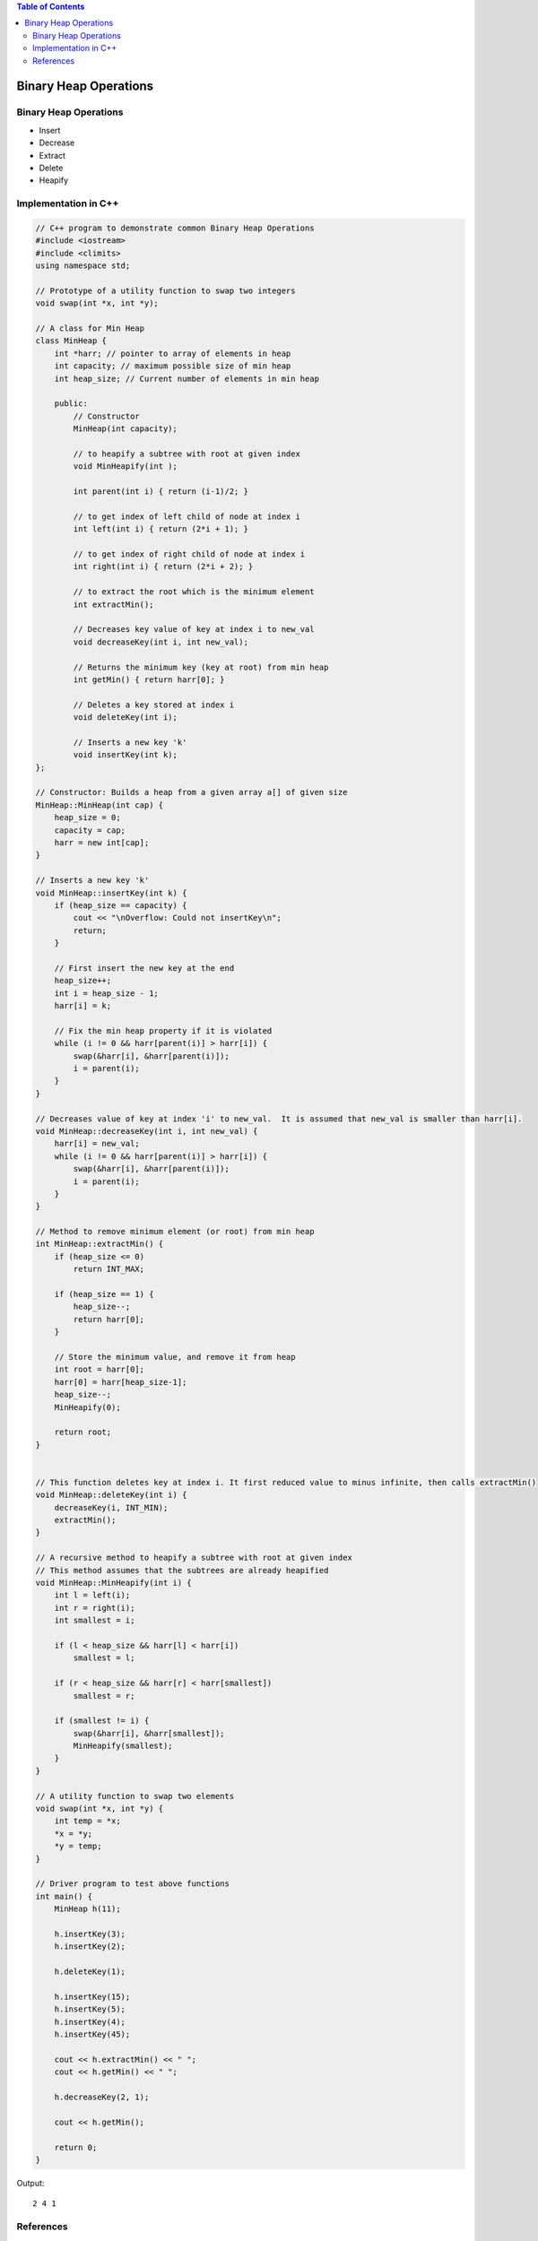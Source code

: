 
.. contents:: Table of Contents

Binary Heap Operations
========================

Binary Heap Operations
------------------------

-   Insert
-   Decrease
-   Extract
-   Delete
-   Heapify

Implementation in C++
--------------------------

.. code:: cpp

    // C++ program to demonstrate common Binary Heap Operations
    #include <iostream>
    #include <climits>
    using namespace std;
    
    // Prototype of a utility function to swap two integers
    void swap(int *x, int *y);
    
    // A class for Min Heap
    class MinHeap {
        int *harr; // pointer to array of elements in heap
        int capacity; // maximum possible size of min heap
        int heap_size; // Current number of elements in min heap
        
        public:
            // Constructor
            MinHeap(int capacity);
            
            // to heapify a subtree with root at given index
            void MinHeapify(int );
            
            int parent(int i) { return (i-1)/2; }
            
            // to get index of left child of node at index i
            int left(int i) { return (2*i + 1); }
            
            // to get index of right child of node at index i
            int right(int i) { return (2*i + 2); }
            
            // to extract the root which is the minimum element
            int extractMin();
            
            // Decreases key value of key at index i to new_val
            void decreaseKey(int i, int new_val);
            
            // Returns the minimum key (key at root) from min heap
            int getMin() { return harr[0]; }
            
            // Deletes a key stored at index i
            void deleteKey(int i);
            
            // Inserts a new key 'k'
            void insertKey(int k);
    };
    
    // Constructor: Builds a heap from a given array a[] of given size
    MinHeap::MinHeap(int cap) {
        heap_size = 0;
        capacity = cap;
        harr = new int[cap];
    }
    
    // Inserts a new key 'k'
    void MinHeap::insertKey(int k) {
        if (heap_size == capacity) {
            cout << "\nOverflow: Could not insertKey\n";
            return;
        }
        
        // First insert the new key at the end
        heap_size++;
        int i = heap_size - 1;
        harr[i] = k;
        
        // Fix the min heap property if it is violated
        while (i != 0 && harr[parent(i)] > harr[i]) {
            swap(&harr[i], &harr[parent(i)]);
            i = parent(i);
        }
    }
    
    // Decreases value of key at index 'i' to new_val.  It is assumed that new_val is smaller than harr[i].
    void MinHeap::decreaseKey(int i, int new_val) {
        harr[i] = new_val;
        while (i != 0 && harr[parent(i)] > harr[i]) {
            swap(&harr[i], &harr[parent(i)]);
            i = parent(i);
        }
    }
    
    // Method to remove minimum element (or root) from min heap
    int MinHeap::extractMin() {
        if (heap_size <= 0)
            return INT_MAX;
            
        if (heap_size == 1) {
            heap_size--;
            return harr[0];
        }
        
        // Store the minimum value, and remove it from heap
        int root = harr[0];
        harr[0] = harr[heap_size-1];
        heap_size--;
        MinHeapify(0);
        
        return root;
    }
    
    
    // This function deletes key at index i. It first reduced value to minus infinite, then calls extractMin()
    void MinHeap::deleteKey(int i) {
        decreaseKey(i, INT_MIN);
        extractMin();
    }
    
    // A recursive method to heapify a subtree with root at given index
    // This method assumes that the subtrees are already heapified
    void MinHeap::MinHeapify(int i) {
        int l = left(i);
        int r = right(i);
        int smallest = i;
        
        if (l < heap_size && harr[l] < harr[i])
            smallest = l;
            
        if (r < heap_size && harr[r] < harr[smallest])
            smallest = r;
            
        if (smallest != i) {
            swap(&harr[i], &harr[smallest]);
            MinHeapify(smallest);
        }
    }
    
    // A utility function to swap two elements
    void swap(int *x, int *y) {
        int temp = *x;
        *x = *y;
        *y = temp;
    }
    
    // Driver program to test above functions
    int main() {
        MinHeap h(11);
        
        h.insertKey(3);
        h.insertKey(2);
        
        h.deleteKey(1);
        
        h.insertKey(15);
        h.insertKey(5);
        h.insertKey(4);
        h.insertKey(45);
        
        cout << h.extractMin() << " ";
        cout << h.getMin() << " ";
        
        h.decreaseKey(2, 1);
        
        cout << h.getMin();
        
        return 0;
    }


Output::

    2 4 1




References
-----------

https://www.geeksforgeeks.org/heap-data-structure/

